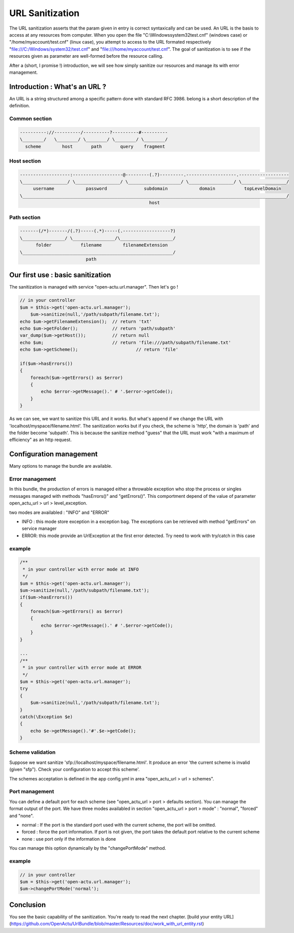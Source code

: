 URL Sanitization
================

The URL sanitization asserts that the param given in entry is correct syntaxically and can be used. An URL is the basis to access at any resources from computer. When you open the file "C:\\Windows\system32\test.cnf" (windows case) or "/home/myaccount/test.cnf" (linux case), you attempt to access to the URL formated respectively "file:///C:/Windows/system32/test.cnf" and "file:///home/myaccount/test.cnf". The goal of sanitization is to see if the resources given as parameter are well-formed before the resource calling.

After a (short, I promise !) introduction, we will see how simply sanitize our resources and manage its with error management.

Introduction : What's an URL ?
------------------------------

An URL is a string structured among a specific pattern done with standard RFC 3986. belong is a short description of the definition.

==============
Common section
==============

.. code-block:: php

    ----------://----------/----------?----------#----------
    \________/   \________/ \________/ \________/ \________/
      scheme        host       path       query    fragment
      
============
Host section
============

.. code-block:: php

    -------------------:-------------------@---------(.?)---------.-------------------.-------------------
    \_________________/ \_________________/ \____________________/ \_________________/ \_________________/
         username            password              subdomain            domain           topLevelDomain
    \____________________________________________________________________________________________________/
                                                     host

============
Path section
============

.. code-block:: php

     -------(/*)-------/(.?)-----(.*)-----(.------------------?)
     \________________/ \________________/\____________________/
           folder           filename        filenameExtension
     \_________________________________________________________/
                              path

Our first use : basic sanitization 
----------------------------------

The sanitization is managed with service "open-actu.url.manager". Then let's go !

.. code-block:: php

    // in your controller
    $um = $this->get('open-actu.url.manager');
	$um->sanitize(null,'/path/subpath/filename.txt');
    echo $um->getFilenameExtension();  // return 'txt'
    echo $um->getFolder();             // return 'path/subpath'
    var_dump($um->getHost());          // return null
    echo $um;                          // return 'file:///path/subpath/filename.txt'
    echo $um->getScheme();                      // return 'file'
    
    if($um->hasErrors())
    {
        foreach($um->getErrors() as $error)
        {
            echo $error->getMessage().' # '.$error->getCode();
        }
    }

As we can see, we want to sanitize this URL and it works. But what's append if we change the URL with 'localhost/myspace/filename.html'. The sanitization works but if you check, the scheme is 'http', the domain is 'path' and the folder become 'subpath'. This is because the sanitize method "guess" that the URL must work "with a maximum of efficiency" as an http request.   

Configuration management
------------------------

Many options to manage the bundle are available. 

================
Error management
================

In this bundle, the production of errors is managed either a throwable exception who stop the process or singles messages managed with methods "hasErrors()" and "getErrors()". This comportment depend of the value of parameter open_actu_url > url > level_exception. 

two modes are availabled : "INFO" and "ERROR"

* INFO : this mode store exception in a exception bag. The exceptions can be retrieved with method "getErrors" on service manager
* ERROR: this mode provide an UrlException at the first error detected. Try need to work with try/catch in this case

=======
example
=======

.. code-block:: php

    /**
     * in your controller with error mode at INFO
     */
    $um = $this->get('open-actu.url.manager');
    $um->sanitize(null,'/path/subpath/filename.txt');
    if($um->hasErrors())
    {
        foreach($um->getErrors() as $error)
        {
            echo $error->getMessage().' # '.$error->getCode();
        }
    }
    
    ...
    /**
     * in your controller with error mode at ERROR
     */
    $um = $this->get('open-actu.url.manager');
    try
    {
        $um->sanitize(null,'/path/subpath/filename.txt');
    }
    catch(\Exception $e)
    {
    	echo $e->getMessage().'#'.$e->getCode();
    }

=================
Scheme validation
=================

Suppose we want sanitize 'sfp://localhost/myspace/filename.html'. It produce an error 'the current scheme is invalid (given "sfp"). Check your configuration to accept this scheme'. 

The schemes acceptation is defined in the app config.yml in area "open_actu_url > url > schemes".

===============
Port management
===============

You can define a default port for each scheme (see "open_actu_url > port > defaults section). You can manage the format output of the port. We have three modes availabled in section "open_actu_url > port > mode" : "normal", "forced" and "none".

* normal : If the port is the standard port used with the current scheme, the port will be omitted.
* forced : force the port information. If port is not given, the port takes the default port relative to the current scheme
* none : use port only if the information is done

You can manage this option dynamically by the "changePortMode" method.

=======
example
=======

.. code-block:: php

    // in your controller
    $um = $this->get('open-actu.url.manager');
    $um->changePortMode('normal');

Conclusion
----------

You see the basic capability of the sanitization. You're ready to read the next chapter.
[build your entity URL](https://github.com/OpenActu/UrlBundle/blob/master/Resources/doc/work_with_url_entity.rst)
